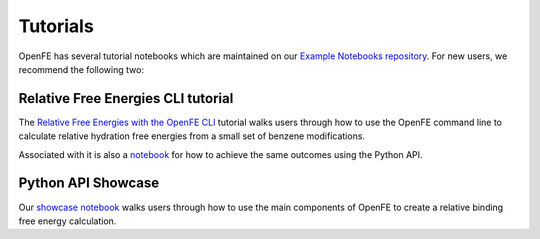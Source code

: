 Tutorials
=========

.. todo: make sure we can inline the tutorial, for now we only provide links

OpenFE has several tutorial notebooks which are maintained on our
`Example Notebooks repository <https://github.com/OpenFreeEnergy/ExampleNotebooks>`_.
For new users, we recommend the following two:


Relative Free Energies CLI tutorial
-----------------------------------

The `Relative Free Energies with the OpenFE CLI <https://github.com/OpenFreeEnergy/ExampleNotebooks/blob/main/easy_campaign/cli-tutorial.md>`_
tutorial walks users through how to use the OpenFE command line to calculate
relative hydration free energies from a small set of benzene modifications.

Associated with it is also a `notebook <https://github.com/OpenFreeEnergy/ExampleNotebooks/blob/main/easy_campaign/rhfe-python-tutorial.ipynb>`_
for how to achieve the same outcomes using the Python API.

Python API Showcase
-------------------

Our `showcase notebook <https://github.com/OpenFreeEnergy/ExampleNotebooks/blob/main/openmm_rbfe/OpenFE_showcase_1_RBFE_of_T4lysozyme.ipynb>`_
walks users through how to use the main components of OpenFE to create a
relative binding free energy calculation.


